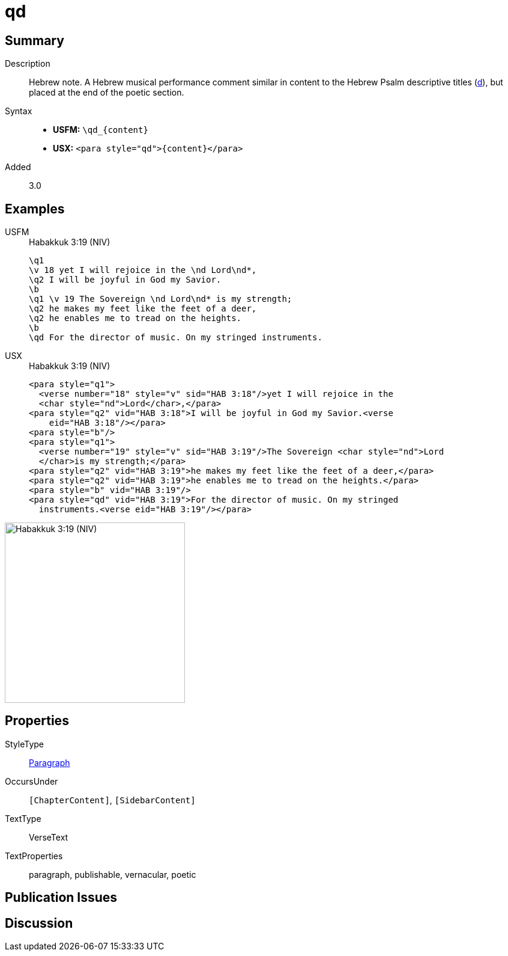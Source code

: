 = qd
:description: Hebrew note
:url-repo: https://github.com/usfm-bible/tcdocs/blob/main/markers/para/qd.adoc
:noindex:
ifndef::localdir[]
:source-highlighter: rouge
:localdir: ../
endif::[]
:imagesdir: {localdir}/images

// tag::public[]

== Summary

Description:: Hebrew note. A Hebrew musical performance comment similar in content to the Hebrew Psalm descriptive titles (xref:para:titles-sections/d.adoc[d]), but placed at the end of the poetic section.
Syntax::
* *USFM:* `+\qd_{content}+`
* *USX:* `+<para style="qd">{content}</para>+`
// tag::spec[]
Added:: 3.0
// end::spec[]

== Examples

[tabs]
======
USFM::
+
.Habakkuk 3:19 (NIV)
[source#src-usfm-para-qd_1,usfm,highlight=9]
----
\q1
\v 18 yet I will rejoice in the \nd Lord\nd*,
\q2 I will be joyful in God my Savior.
\b
\q1 \v 19 The Sovereign \nd Lord\nd* is my strength;
\q2 he makes my feet like the feet of a deer,
\q2 he enables me to tread on the heights.
\b
\qd For the director of music. On my stringed instruments.
----
USX::
+
.Habakkuk 3:19 (NIV)
[source#src-usx-para-qd_1,xml,highlight=13]
----
<para style="q1">
  <verse number="18" style="v" sid="HAB 3:18"/>yet I will rejoice in the 
  <char style="nd">Lord</char>,</para>
<para style="q2" vid="HAB 3:18">I will be joyful in God my Savior.<verse
    eid="HAB 3:18"/></para>
<para style="b"/>
<para style="q1">
  <verse number="19" style="v" sid="HAB 3:19"/>The Sovereign <char style="nd">Lord
  </char>is my strength;</para>
<para style="q2" vid="HAB 3:19">he makes my feet like the feet of a deer,</para>
<para style="q2" vid="HAB 3:19">he enables me to tread on the heights.</para>
<para style="b" vid="HAB 3:19"/>
<para style="qd" vid="HAB 3:19">For the director of music. On my stringed
  instruments.<verse eid="HAB 3:19"/></para>
----
======

image::para/qd_1.jpg[Habakkuk 3:19 (NIV),300]


== Properties

StyleType:: xref:para:index.adoc[Paragraph]
OccursUnder:: `[ChapterContent]`, `[SidebarContent]`
TextType:: VerseText
TextProperties:: paragraph, publishable, vernacular, poetic

== Publication Issues

// end::public[]

== Discussion
